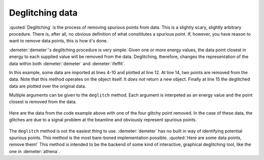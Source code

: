
Deglitching data
================

.. todo:: Make a figure that shows the result of the actual code
          snippet.

:quoted:`Deglitching` is the process of removing spurious points from
data. This is a slightly scary, slightly arbitrary procedure. There
is, after all, no obvious definition of what consititutes a spurious
point. If, however, you have reason to want to remove data points,
this is how it's done.

:demeter:`demeter`'s deglitching procedure is very simple. Given one
or more energy values, the data point closest in energy to each
supplied value will be removed from the data. Deglitching, therefore,
changes the representation of the data within both :demeter:`demeter`
and :demeter:`ifeffit`.

In this example, some data are imported at lines 4-10 and plotted at
line 12. At line 14, two points are removed from the data. Note that
this method operates on the object itself. It *does not* return a new
object. Finally at line 15 the deglitched data are plotted over the
original data.

Multiple arguments can be given to the ``deglitch`` method. Each
argument is interpeted as an energy value and the point closest is
removed from the data.

.. code-block:: perl
   :linenos:

    #!/usr/bin/perl
    use Demeter;
    print "Reading and plotting uhup.003\n";
    my $d0 = Demeter::Data -> new(file        => "path/to/uhup.003",
                                  name        => 'HUP',
                                  energy      => '$1', # column 1 is energy
                                  numerator   => '$3', # column 3 is I0
                                  denominator => '$4', # column 4 is It
                                  ln          => 1,    # these are transmission data
                   );

    $d0 -> plot('e');
    $d0 -> name("HUP, deglitched");
    $d0 -> deglitch(17385.686, 17655.5);
    $d0 -> plot('e');


.. _fig-deglitchpointremoved:
.. figure:: ../../_images/deglitch_pointremoved.png
   :target: ../_images/deglitch_pointremoved.png
   :align: center

   Here are the data from the code example above with one of the four
   glitchy point removed.  In the case of these data, the glitches are
   due to a signal problem at the beamline and obviously represent
   spurious points.


The ``deglitch`` method is not the easiest thing to
use. :demeter:`demeter` has no built in way of identifying potential
spurious points.  This method is the most bare-boned implementation
possible. :quoted:`Here are some data points, remove them!` This
method is intended to be the backend of some kind of interactive,
graphical deglitching tool, like the one in :demeter:`athena`.

